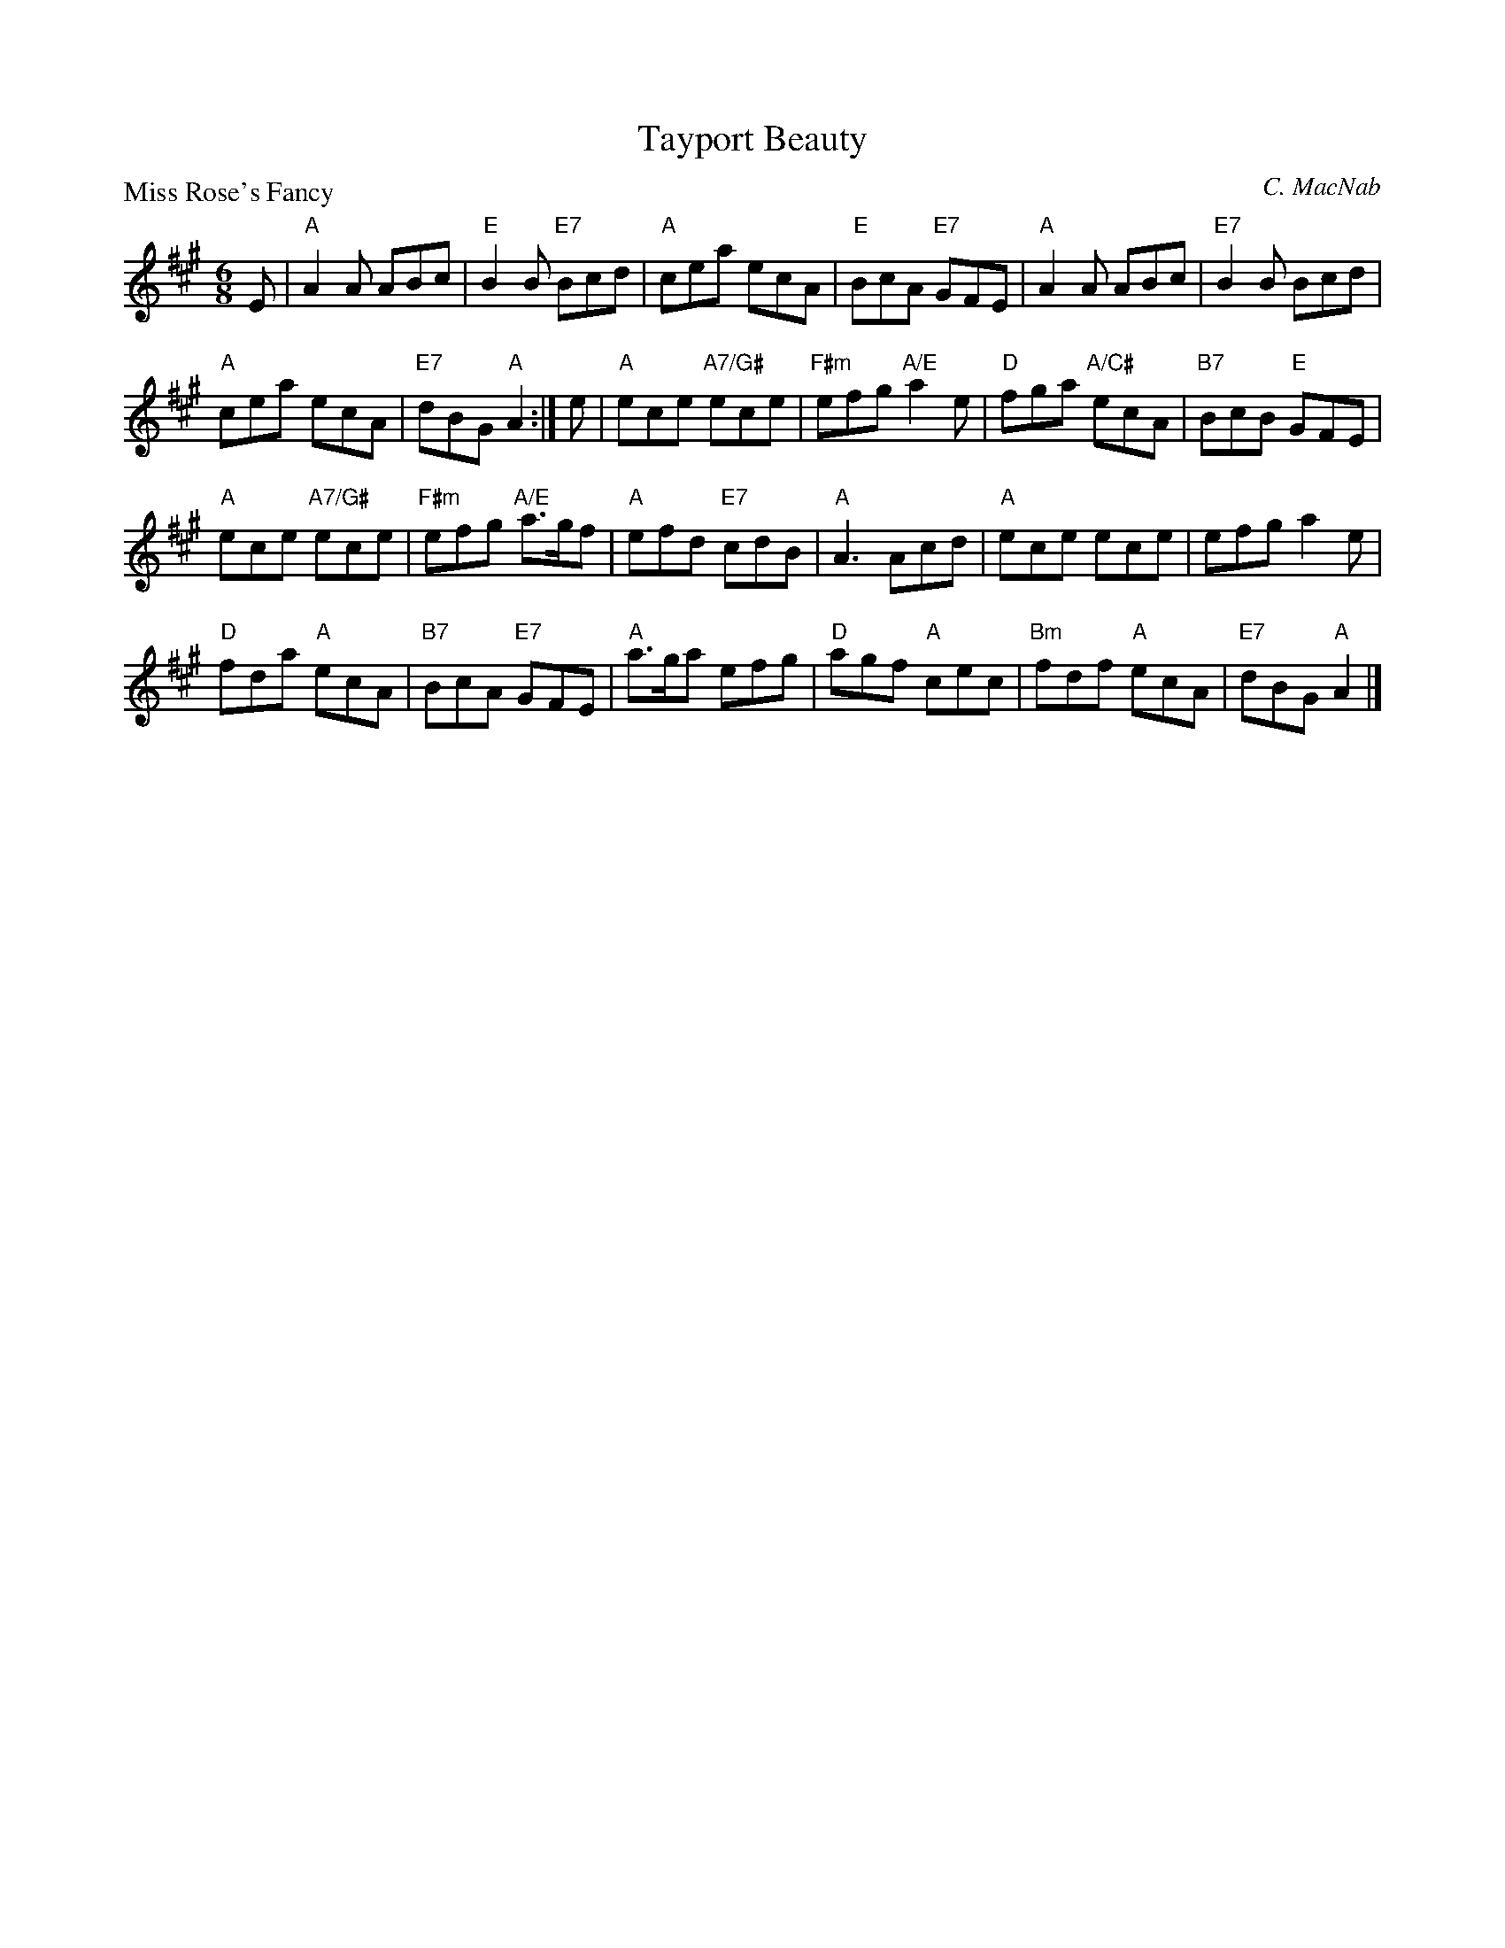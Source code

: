 X:2705
T:Tayport Beauty
P:Miss Rose's Fancy
C:C. MacNab
R:Jig (8x32)
B:RSCDS 27-5
Z:Anselm Lingnau <anselm@strathspey.org>
M:6/8
L:1/8
K:A
E|"A"A2 A ABc|"E"B2 B "E7"Bcd|"A"cea ecA|"E"BcA "E7"GFE|\
  "A"A2 A ABc|"E7"B2 B Bcd|
                           "A"cea ecA|"E7"dBG "A"A2:|\
e|"A"ece "A7/G#"ece|"F#m"efg "A/E"a2 e|"D"fga "A/C#"ecA|"B7"BcB "E"GFE|
  "A"ece "A7/G#"ece|"F#m"efg "A/E"a>gf|"A"efd "E7"cdB|"A"A3 Acd|\
  "A"ece ece|efg a2 e|
                      "D"fda "A"ecA|"B7"BcA "E7"GFE|\
  "A"a>ga efg|"D"agf "A"cec|"Bm"fdf "A"ecA|"E7"dBG "A"A2|]
